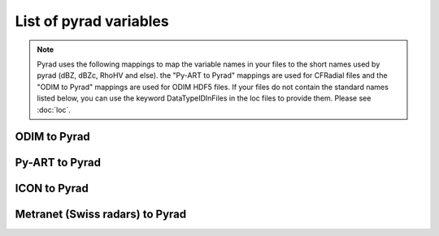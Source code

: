 List of pyrad variables
==============================

.. note::
   Pyrad uses the following mappings to map the variable names in your files to the short names used by pyrad (dBZ, dBZc, RhoHV and else).
   the "Py-ART to Pyrad" mappings are used for CFRadial files and the "ODIM to Pyrad" mappings are used for ODIM HDF5 files. If your files do not contain the standard 
   names listed below, you can use the keyword DataTypeIDInFiles in the loc files to provide them. Please see :doc:`loc`.


ODIM to Pyrad
------------------------------------

.. csv-table:: ODIM to Pyrad mappings
   :file: mappings/pyrad_to_odim.txt
   :header-rows: 1


Py-ART to Pyrad
------------------------------------

.. csv-table::  Py-ART to Pyrad mappings
   :file: mappings/pyrad_to_pyart.txt
   :header-rows: 1


ICON to Pyrad
------------------------------------

.. csv-table:: ICON to Pyrad mappings
   :file: mappings/pyrad_to_icon.txt
   :header-rows: 1


Metranet (Swiss radars) to Pyrad
------------------------------------

.. csv-table:: Metranet (Swiss radars) to Pyrad mappings
   :file: mappings/pyrad_to_metranet.txt
   :header-rows: 1



